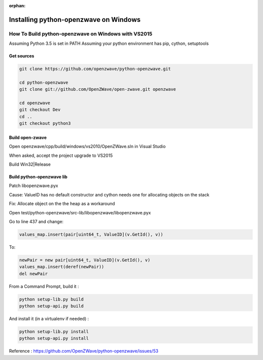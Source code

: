:orphan:

======================================
Installing python-openzwave on Windows
======================================


How To Build python-openzwave on Windows with VS2015
====================================================

Assuming Python 3.5 is set in PATH
Assuming your python environment has pip, cython, setuptools


Get sources
-----------

.. code-block:: bash

    git clone https://github.com/openzwave/python-openzwave.git

    cd python-openzwave
    git clone git://github.com/OpenZWave/open-zwave.git openzwave

    cd openzwave
    git checkout Dev
    cd ..
    git checkout python3


Build open-zwave
----------------

Open openzwave/cpp/build/windows/vs2010/OpenZWave.sln in Visual Studio

When asked, accept the project upgrade to VS2015

Build Win32|Release


Build python-openzwave lib
--------------------------

Patch libopenzwave.pyx

Cause: ValueID has no default constructor and cython needs one for allocating objects on the stack

Fix: Allocate object on the the heap as a workaround

Open test/python-openzwave/src-lib/libopenzwave/libopenzwave.pyx

Go to line 437 and change:

.. code-block:: bash

    values_map.insert(pair[uint64_t, ValueID](v.GetId(), v))

To:

.. code-block:: bash

    newPair = new pair[uint64_t, ValueID](v.GetId(), v)
    values_map.insert(deref(newPair))
    del newPair

From a Command Prompt, build it :

.. code-block:: bash

    python setup-lib.py build
    python setup-api.py build

And install it (in a virtualenv if needed) :

.. code-block:: bash

    python setup-lib.py install
    python setup-api.py install

Reference : https://github.com/OpenZWave/python-openzwave/issues/53
